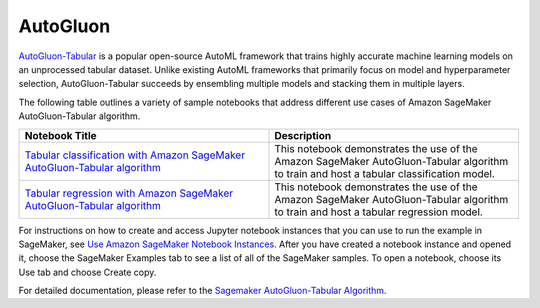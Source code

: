 ############
AutoGluon
############

`AutoGluon-Tabular <https://auto.gluon.ai/stable/index.html>`__ is a popular open-source AutoML framework that trains highly accurate machine learning models on an unprocessed tabular dataset.
Unlike existing AutoML frameworks that primarily focus on model and hyperparameter selection, AutoGluon-Tabular succeeds by ensembling multiple models and stacking them in multiple layers.


The following table outlines a variety of sample notebooks that address different use cases of Amazon SageMaker AutoGluon-Tabular algorithm.

.. list-table::
   :widths: 25 25
   :header-rows: 1

   * - Notebook Title
     - Description
   * - `Tabular classification with Amazon SageMaker AutoGluon-Tabular algorithm <https://github.com/aws/amazon-sagemaker-examples/blob/main/introduction_to_amazon_algorithms/autogluon_tabular/Amazon_Tabular_Classification_AutoGluon.ipynb>`__
     - This notebook demonstrates the use of the Amazon SageMaker AutoGluon-Tabular algorithm to train and host a tabular classification model.
   * - `Tabular regression with Amazon SageMaker AutoGluon-Tabular algorithm <https://github.com/aws/amazon-sagemaker-examples/blob/main/introduction_to_amazon_algorithms/autogluon_tabular/Amazon_Tabular_Regression_AutoGluon.ipynb>`__
     - This notebook demonstrates the use of the Amazon SageMaker AutoGluon-Tabular algorithm to train and host a tabular regression model.


For instructions on how to create and access Jupyter notebook instances that you can use to run the example in SageMaker, see
`Use Amazon SageMaker Notebook Instances <https://docs.aws.amazon.com/sagemaker/latest/dg/nbi.html>`__. After you have created a notebook
instance and opened it, choose the SageMaker Examples tab to see a list of all of the SageMaker samples. To open a notebook, choose its
Use tab and choose Create copy.

For detailed documentation, please refer to the `Sagemaker AutoGluon-Tabular Algorithm <https://docs.aws.amazon.com/sagemaker/latest/dg/autogluon-tabular.html>`__.
